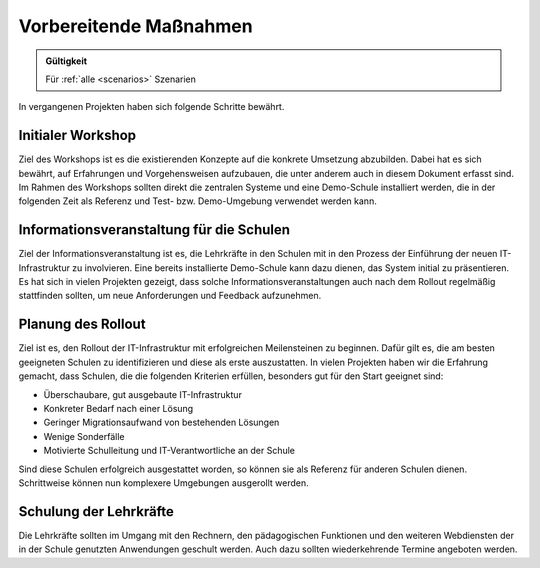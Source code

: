 .. _preparations:

***********************
Vorbereitende Maßnahmen
***********************

.. admonition:: Gültigkeit

   Für :ref:`alle <scenarios>` Szenarien

In vergangenen Projekten haben sich folgende Schritte bewährt.

.. _preparations-workshop:

Initialer Workshop
==================

Ziel des Workshops ist es die existierenden Konzepte auf die konkrete Umsetzung
abzubilden. Dabei hat es sich bewährt, auf Erfahrungen und Vorgehensweisen
aufzubauen, die unter anderem auch in diesem Dokument erfasst sind. Im Rahmen
des Workshops sollten direkt die zentralen Systeme und eine Demo-Schule
installiert werden, die in der folgenden Zeit als Referenz und Test- bzw.
Demo-Umgebung verwendet werden kann.

.. _preparations-info:

Informationsveranstaltung für die Schulen
=========================================

Ziel der Informationsveranstaltung ist es, die Lehrkräfte in den Schulen mit in
den Prozess der Einführung der neuen IT-Infrastruktur zu involvieren. Eine
bereits installierte Demo-Schule kann dazu dienen, das System initial zu
präsentieren. Es hat sich in vielen Projekten gezeigt, dass solche
Informationsveranstaltungen auch nach dem Rollout regelmäßig stattfinden
sollten, um neue Anforderungen und Feedback aufzunehmen.

.. _preparations-school-selection:

Planung des Rollout
===================

Ziel ist es, den Rollout der IT-Infrastruktur mit erfolgreichen Meilensteinen zu
beginnen. Dafür gilt es, die am besten geeigneten Schulen zu identifizieren und
diese als erste auszustatten. In vielen Projekten haben wir die Erfahrung
gemacht, dass Schulen, die die folgenden Kriterien erfüllen, besonders gut für
den Start geeignet sind:

* Überschaubare, gut ausgebaute IT-Infrastruktur

* Konkreter Bedarf nach einer Lösung

* Geringer Migrationsaufwand von bestehenden Lösungen

* Wenige Sonderfälle

* Motivierte Schulleitung und IT-Verantwortliche an der Schule

Sind diese Schulen erfolgreich ausgestattet worden, so können sie als Referenz
für anderen Schulen dienen. Schrittweise können nun komplexere Umgebungen
ausgerollt werden.

.. _preparations-training:

Schulung der Lehrkräfte
=======================

Die Lehrkräfte sollten im Umgang mit den Rechnern, den pädagogischen Funktionen
und den weiteren Webdiensten der in der Schule genutzten Anwendungen geschult
werden. Auch dazu sollten wiederkehrende Termine angeboten werden.
